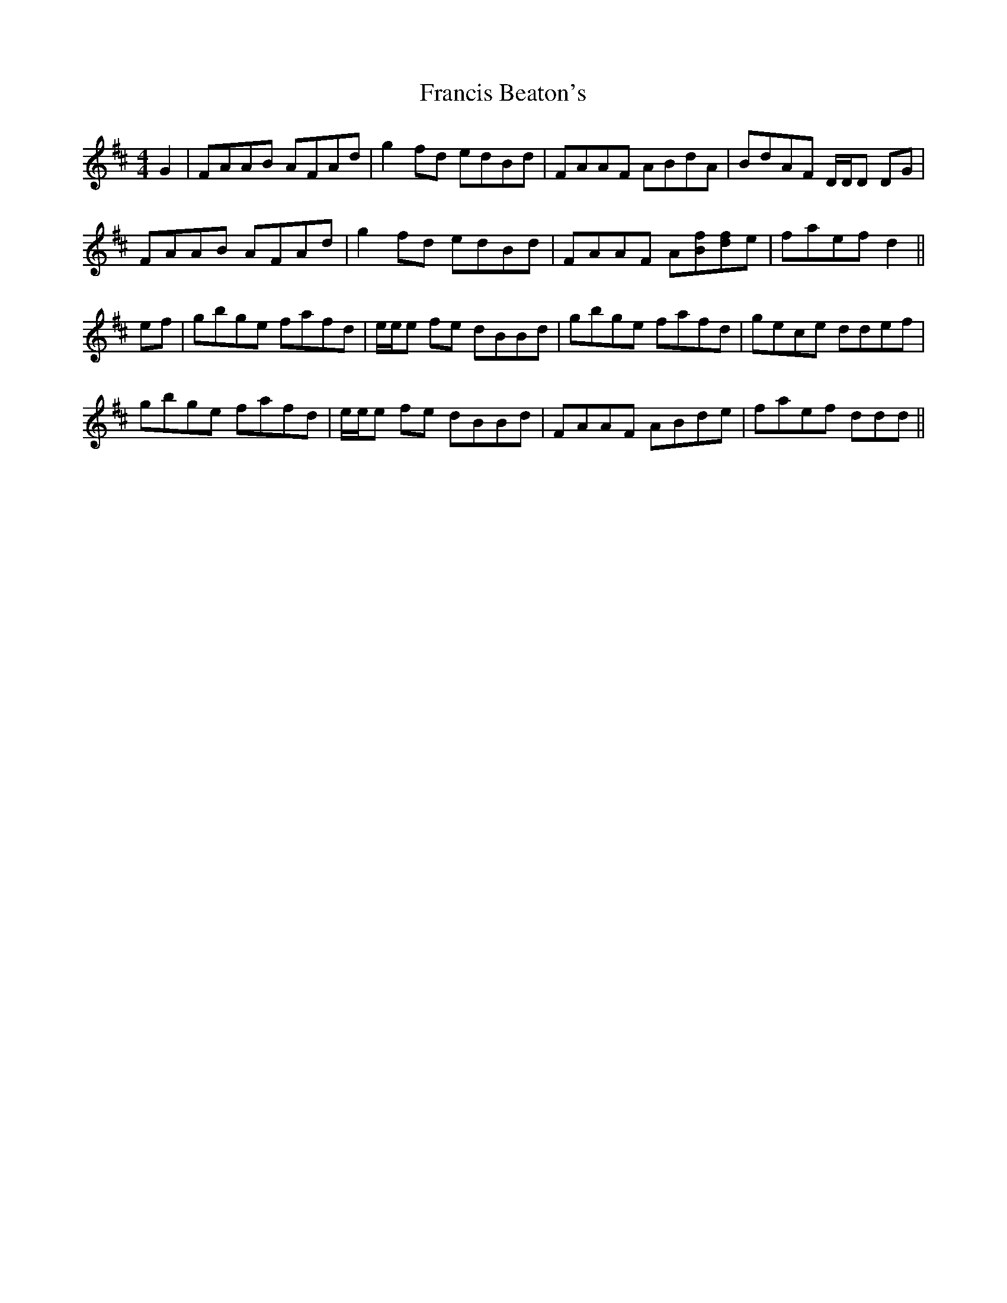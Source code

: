 X: 13982
T: Francis Beaton's
R: reel
M: 4/4
K: Dmajor
G2|FAAB AFAd|g2 fd edBd|FAAF ABdA|BdAF D/D/D DG|
FAAB AFAd|g2 fd edBd|FAAF A[Bf][df]e|faef d2||
ef|gbge fafd|e/e/e fe dBBd|gbge fafd|gece ddef|
gbge fafd|e/e/e fe dBBd|FAAF ABde|faef ddd||

